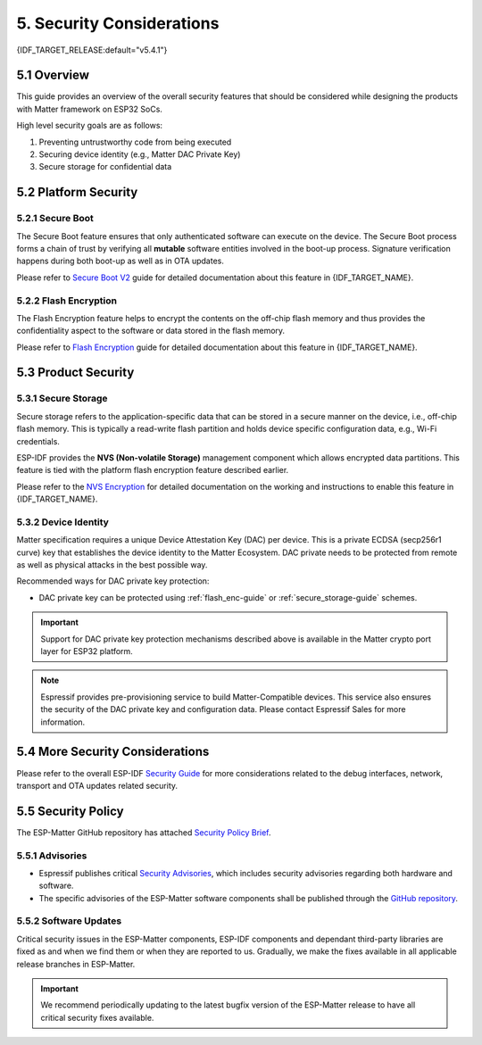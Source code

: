 5. Security Considerations
==========================

{IDF_TARGET_RELEASE:default="v5.4.1"}

5.1 Overview
------------

This guide provides an overview of the overall security features that should be considered while designing the products with Matter framework on ESP32 SoCs.

High level security goals are as follows:

#. Preventing untrustworthy code from being executed
#. Securing device identity (e.g., Matter DAC Private Key)
#. Secure storage for confidential data

5.2 Platform Security
---------------------

5.2.1 Secure Boot
~~~~~~~~~~~~~~~~~

The Secure Boot feature ensures that only authenticated software can execute on the device. The Secure Boot process forms a chain of trust by verifying all **mutable** software entities involved in the boot-up process. Signature verification happens during both boot-up as well as in OTA updates.

Please refer to `Secure Boot V2`_ guide for detailed documentation about this feature in {IDF_TARGET_NAME}.

.. only:: esp32

    For ESP32 before ECO3, please refer to `Secure Boot V1`_ guide.

.. _flash_enc-guide:

5.2.2 Flash Encryption
~~~~~~~~~~~~~~~~~~~~~~

The Flash Encryption feature helps to encrypt the contents on the off-chip flash memory and thus provides the confidentiality aspect to the software or data stored in the flash memory.

Please refer to `Flash Encryption`_ guide for detailed documentation about this feature in {IDF_TARGET_NAME}.

5.3 Product Security
--------------------

.. _secure_storage-guide:

5.3.1 Secure Storage
~~~~~~~~~~~~~~~~~~~~

Secure storage refers to the application-specific data that can be stored in a secure manner on the device, i.e., off-chip flash memory. This is typically a read-write flash partition and holds device specific configuration data, e.g., Wi-Fi credentials.

ESP-IDF provides the **NVS (Non-volatile Storage)** management component which allows encrypted data partitions. This feature is tied with the platform flash encryption feature described earlier.

Please refer to the `NVS Encryption`_ for detailed documentation on the working and instructions to enable this feature in {IDF_TARGET_NAME}.

5.3.2 Device Identity
~~~~~~~~~~~~~~~~~~~~~

Matter specification requires a unique Device Attestation Key (DAC) per device. This is a private ECDSA (secp256r1 curve) key that establishes the device identity to the Matter Ecosystem.
DAC private needs to be protected from remote as well as physical attacks in the best possible way.

Recommended ways for DAC private key protection:

.. only:: esp32h2

  - {IDF_TARGET_NAME} supports ECDSA hardware peripheral with the ECDSA key programmed in the eFuse. This key is software read protected (in default mode). This peripheral can help to protect the identity of the DAC private key on the device.

.. only:: not esp32 and not esp32c2

  - {IDF_TARGET_NAME} supports HMAC peripheral with the HMAC key (software read protected) programmed in the eFuse. This peripheral can be used as a hash function (HMAC-SHA256) for PBKDF2 or similar key derivation function. And thus the DAC private key can be computed at run time using this mechanism.

    .. note::

        Please note that the Secure Boot must be enabled with this scheme to protect against the untrusted software execution.

- DAC private key can be protected using :ref:`flash_enc-guide` or :ref:`secure_storage-guide` schemes.

.. important::

   Support for DAC private key protection mechanisms described above is available in the Matter crypto port layer for ESP32 platform.

.. note::

   Espressif provides pre-provisioning service to build Matter-Compatible devices. This service also ensures the security of the DAC private key and configuration data. Please contact Espressif Sales for more information.

5.4 More Security Considerations
--------------------------------

Please refer to the overall ESP-IDF `Security Guide`_ for more considerations related to the debug interfaces, network, transport and OTA updates related security.

5.5 Security Policy
-------------------

The ESP-Matter GitHub repository has attached `Security Policy Brief`_.

5.5.1 Advisories
~~~~~~~~~~~~~~~~

- Espressif publishes critical `Security Advisories`_, which includes security advisories regarding both hardware and software.
- The specific advisories of the ESP-Matter software components shall be published through the `GitHub repository`_.

5.5.2 Software Updates
~~~~~~~~~~~~~~~~~~~~~~

Critical security issues in the ESP-Matter components, ESP-IDF components and dependant third-party libraries are fixed as and when we find them or when they are reported to us. Gradually, we make the fixes available in all applicable release branches in ESP-Matter.

.. important::

    We recommend periodically updating to the latest bugfix version of the ESP-Matter release to have all critical security fixes available.


.. _`Security Policy Brief`: https://github.com/espressif/esp-matter/blob/main/SECURITY.md
.. _`Security Advisories`: https://www.espressif.com/en/support/documents/advisories
.. _`GitHub repository`: https://github.com/espressif/esp-matter/security/advisories
.. _`NVS Encryption`: https://docs.espressif.com/projects/esp-idf/en/{IDF_TARGET_RELEASE}/{IDF_TARGET_PATH_NAME}/api-reference/storage/nvs_flash.html#nvs-encryption
.. _`Flash Encryption`: https://docs.espressif.com/projects/esp-idf/en/{IDF_TARGET_RELEASE}/{IDF_TARGET_PATH_NAME}/security/flash-encryption.html
.. _`Secure Boot V2`: https://docs.espressif.com/projects/esp-idf/en/{IDF_TARGET_RELEASE}/{IDF_TARGET_PATH_NAME}/security/secure-boot-v2.html
.. _`Secure Boot V1`: https://docs.espressif.com/projects/esp-idf/en/{IDF_TARGET_RELEASE}/{IDF_TARGET_PATH_NAME}/security/secure-boot-v1.html
.. _`Security Guide`: https://docs.espressif.com/projects/esp-idf/en/{IDF_TARGET_RELEASE}/{IDF_TARGET_PATH_NAME}/security/security.html
